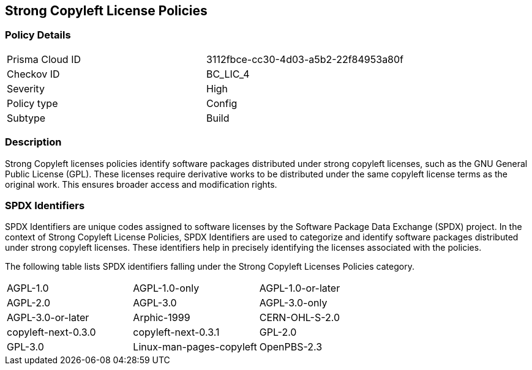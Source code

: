 == Strong Copyleft License Policies

=== Policy Details

[cols="1,1"]
|===

|Prisma Cloud ID 
|3112fbce-cc30-4d03-a5b2-22f84953a80f 
|Checkov ID
|BC_LIC_4
|Severity
|High
|Policy type
|Config
|Subtype
|Build
|===

=== Description

Strong Copyleft licenses policies identify software packages distributed under strong copyleft licenses, such as the GNU General Public License (GPL). These licenses require derivative works to be distributed under the same copyleft license terms as the original work. This ensures broader access and modification rights.

=== SPDX Identifiers

SPDX Identifiers are unique codes assigned to software licenses by the Software Package Data Exchange (SPDX) project. In the context of Strong Copyleft License Policies, SPDX Identifiers are used to categorize and identify software packages distributed under strong copyleft licenses. These identifiers help in precisely identifying the licenses associated with the policies.

The following table lists SPDX identifiers falling under the Strong Copyleft Licenses Policies category.

[cols="1,1,1"]
|===
| AGPL-1.0 | AGPL-1.0-only | AGPL-1.0-or-later
| AGPL-2.0 | AGPL-3.0 | AGPL-3.0-only
| AGPL-3.0-or-later | Arphic-1999 | CERN-OHL-S-2.0
| copyleft-next-0.3.0 | copyleft-next-0.3.1 | GPL-2.0
| GPL-3.0 | Linux-man-pages-copyleft | OpenPBS-2.3
|===
